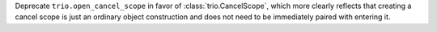 Deprecate ``trio.open_cancel_scope`` in favor of :class:`trio.CancelScope`,
which more clearly reflects that creating a cancel scope is just an ordinary
object construction and does not need to be immediately paired with entering it.
